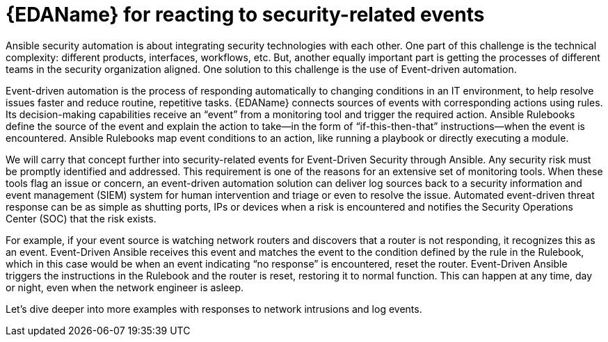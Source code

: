 // Module included in the following assemblies:
// downstream/assemblies/assembly-aap-security-use-cases.adoc

[id="con-eda-security-related-events{context}"]

= {EDAName} for reacting to security-related events

[role="_abstract]

Ansible security automation is about integrating security technologies with each other. One part of this challenge is the technical complexity: different products, interfaces, workflows, etc. But, another equally important part is getting the processes of different teams in the security organization aligned. One solution to this challenge is the use of Event-driven automation.

Event-driven automation is the process of responding automatically to changing conditions in an IT environment, to help resolve issues faster and reduce routine, repetitive tasks. {EDAName} connects sources of events with corresponding actions using rules. Its decision-making capabilities receive an “event” from a monitoring tool and trigger the required action. Ansible Rulebooks define the source of the event and explain the action to take—in the form of “if-this-then-that” instructions—when the event is encountered. Ansible Rulebooks map event conditions to an action, like running a playbook or directly executing a module.

We will carry that concept further into security-related events for Event-Driven Security through Ansible. Any security risk must be promptly identified and addressed. This requirement is one of the reasons for an extensive set of monitoring tools. When these tools flag an issue or concern, an event-driven automation solution can deliver log sources back to a security information and event management (SIEM) system for human intervention and triage or even to resolve the issue. Automated event-driven threat response can be as simple as shutting ports, IPs or devices when a risk is encountered and notifies the Security Operations Center (SOC) that the risk exists.

For example, if your event source is watching network routers and discovers that a router is not responding, it recognizes this as an event. Event-Driven Ansible receives this event and matches the event to the condition defined by the rule in the Rulebook, which in this case would be when an event indicating “no response” is encountered, reset the router. Event-Driven Ansible triggers the instructions in the Rulebook and the router is reset, restoring it to normal function. This can happen at any time, day or night, even when the network engineer is asleep.

Let’s dive deeper into more examples with responses to network intrusions and log events.




